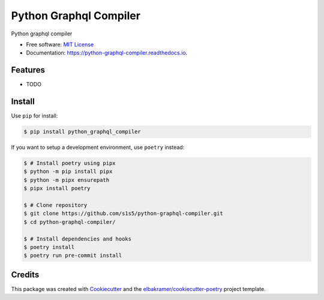 =======================
Python Graphql Compiler
=======================

.. container::

    .. image:: https://img.shields.io/pypi/v/python_graphql_compiler.svg
            :target: https://pypi.python.org/pypi/python_graphql_compiler
            :alt: PyPI Version

    .. image:: https://img.shields.io/pypi/pyversions/python_graphql_compiler.svg
            :target: https://pypi.python.org/pypi/python_graphql_compiler/
            :alt: PyPI Python Versions

    .. image:: https://img.shields.io/pypi/status/python_graphql_compiler.svg
            :target: https://pypi.python.org/pypi/python_graphql_compiler/
            :alt: PyPI Status

    .. badges from below are commendted out

    .. .. image:: https://img.shields.io/pypi/dm/python_graphql_compiler.svg
            :target: https://pypi.python.org/pypi/python_graphql_compiler/
            :alt: PyPI Monthly Donwloads

.. container::

    .. image:: https://img.shields.io/github/workflow/status/s1s5/python-graphql-compiler/CI/master
            :target: https://github.com/s1s5/python-graphql-compiler/actions/workflows/ci.yml
            :alt: CI Build Status
    .. .. image:: https://github.com/s1s5/python-graphql-compiler/actions/workflows/ci.yml/badge.svg?branch=master

    .. image:: https://img.shields.io/github/workflow/status/s1s5/python-graphql-compiler/Documentation/master?label=docs
            :target: https://s1s5.github.io/python-graphql-compiler/
            :alt: Documentation Build Status
    .. .. image:: https://github.com/s1s5/python-graphql-compiler/actions/workflows/documentation.yml/badge.svg?branch=master

    .. image:: https://img.shields.io/codecov/c/github/s1s5/python-graphql-compiler.svg
            :target: https://codecov.io/gh/s1s5/python-graphql-compiler
            :alt: Codecov Coverage
    .. .. image:: https://codecov.io/gh/s1s5/python-graphql-compiler/branch/master/graph/badge.svg

    .. image:: https://img.shields.io/requires/github/s1s5/python-graphql-compiler/master.svg
            :target: https://requires.io/github/s1s5/python-graphql-compiler/requirements/?branch=master
            :alt: Requires.io Requirements Status
    .. .. image:: https://requires.io/github/s1s5/python-graphql-compiler/requirements.svg?branch=master

    .. badges from below are commendted out

    .. .. image:: https://img.shields.io/travis/s1s5/python-graphql-compiler.svg
            :target: https://travis-ci.com/s1s5/python-graphql-compiler
            :alt: Travis CI Build Status
    .. .. image:: https://travis-ci.com/s1s5/python-graphql-compiler.svg?branch=master

    .. .. image:: https://img.shields.io/readthedocs/python-graphql-compiler/latest.svg
            :target: https://python-graphql-compiler.readthedocs.io/en/latest/?badge=latest
            :alt: ReadTheDocs Documentation Build Status
    .. .. image:: https://readthedocs.org/projects/python-graphql-compiler/badge/?version=latest

    .. .. image:: https://pyup.io/repos/github/s1s5/python-graphql-compiler/shield.svg
            :target: https://pyup.io/repos/github/s1s5/python-graphql-compiler/
            :alt: PyUp Updates

.. container::

    .. image:: https://img.shields.io/pypi/l/python_graphql_compiler.svg
            :target: https://github.com/s1s5/python-graphql-compiler/blob/master/LICENSE
            :alt: PyPI License

    .. image:: https://app.fossa.com/api/projects/git%2Bgithub.com%2Fs1s5%2Fpython-graphql-compiler.svg?type=shield
            :target: https://app.fossa.com/projects/git%2Bgithub.com%2Fs1s5%2Fpython-graphql-compiler?ref=badge_shield
            :alt: FOSSA Status

.. container::

    .. image:: https://badges.gitter.im/s1s5/python-graphql-compiler.svg
            :target: https://gitter.im/python-graphql-compiler/community
            :alt: Gitter Chat
    .. .. image:: https://img.shields.io/gitter/room/s1s5/python-graphql-compiler.svg

    .. image:: https://img.shields.io/badge/code%20style-black-000000.svg
            :target: https://github.com/psf/black
            :alt: Code Style: Black

Python graphql compiler

* Free software: `MIT License`_
* Documentation: https://python-graphql-compiler.readthedocs.io.

.. _`MIT License`: https://github.com/s1s5/python-graphql-compiler/blob/master/LICENSE

Features
--------

* TODO

Install
-------

Use ``pip`` for install:

.. code-block:: console

    $ pip install python_graphql_compiler

If you want to setup a development environment, use ``poetry`` instead:

.. code-block:: console

    $ # Install poetry using pipx
    $ python -m pip install pipx
    $ python -m pipx ensurepath
    $ pipx install poetry

    $ # Clone repository
    $ git clone https://github.com/s1s5/python-graphql-compiler.git
    $ cd python-graphql-compiler/

    $ # Install dependencies and hooks
    $ poetry install
    $ poetry run pre-commit install

Credits
-------

This package was created with Cookiecutter_ and the `elbakramer/cookiecutter-poetry`_ project template.

.. _Cookiecutter: https://github.com/audreyr/cookiecutter
.. _`elbakramer/cookiecutter-poetry`: https://github.com/elbakramer/cookiecutter-poetry

